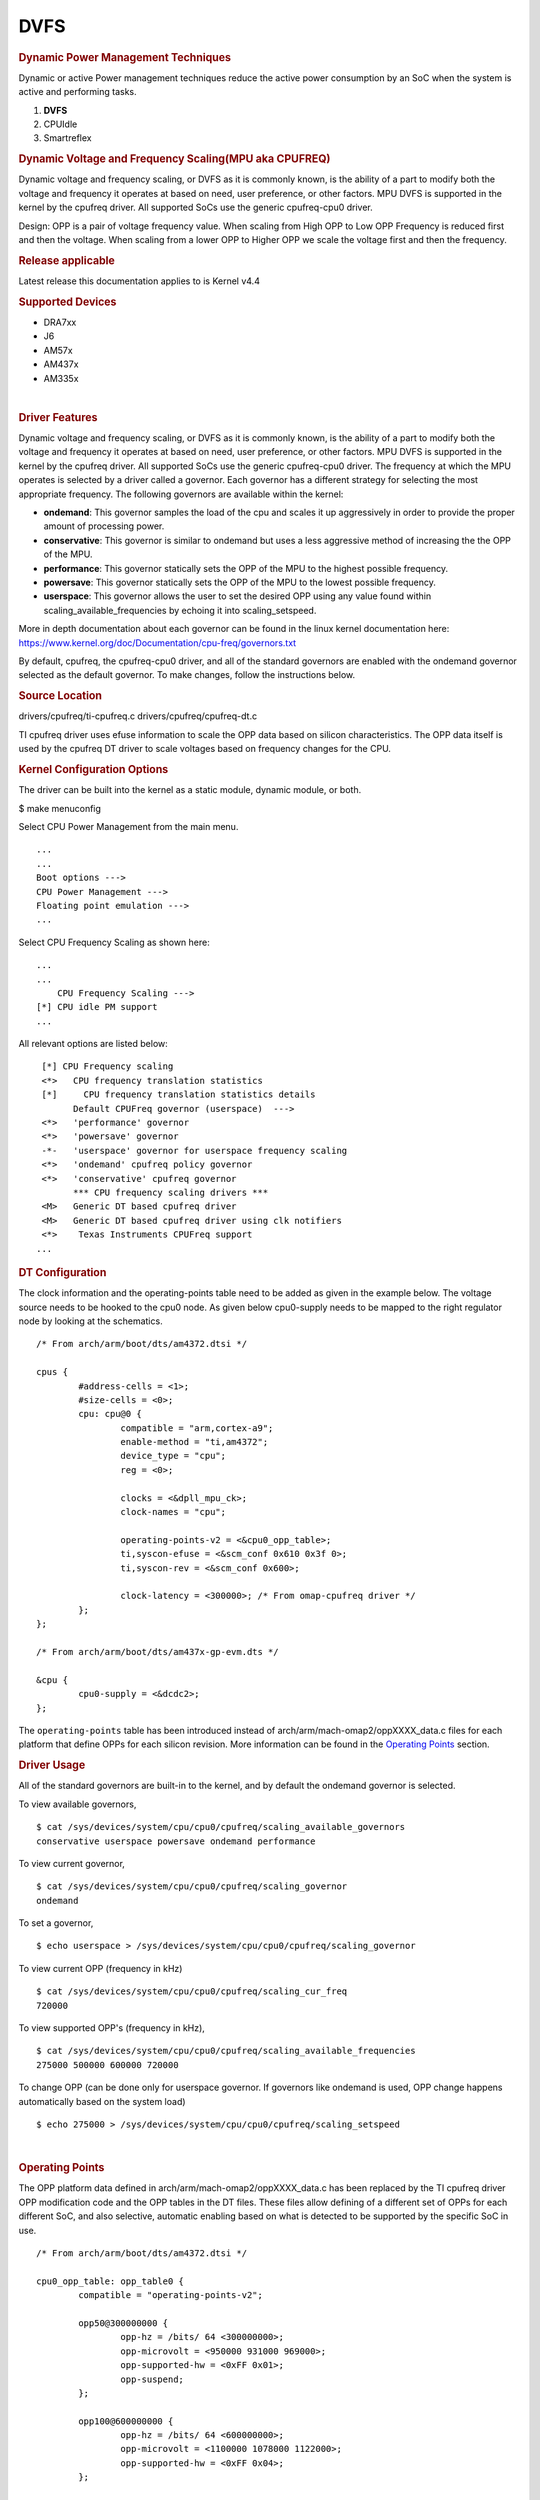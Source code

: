 .. http://processors.wiki.ti.com/index.php/Linux_Core_Power_Management_User%27s_Guide

DVFS
---------------------------------

.. rubric:: Dynamic Power Management Techniques
   :name: dynamic-power-management-techniques

Dynamic or active Power management techniques reduce the active power
consumption by an SoC when the system is active and performing tasks.

#. **DVFS**
#. CPUIdle
#. Smartreflex

.. rubric:: Dynamic Voltage and Frequency Scaling(MPU aka CPUFREQ)
   :name: dynamic-voltage-and-frequency-scalingmpu-aka-cpufreq

Dynamic voltage and frequency scaling, or DVFS as it is commonly known,
is the ability of a part to modify both the voltage and frequency it
operates at based on need, user preference, or other factors. MPU DVFS
is supported in the kernel by the cpufreq driver. All supported SoCs use
the generic cpufreq-cpu0 driver.

Design: OPP is a pair of voltage frequency value. When scaling from High
OPP to Low OPP Frequency is reduced first and then the voltage. When
scaling from a lower OPP to Higher OPP we scale the voltage first and
then the frequency.

.. rubric:: Release applicable

Latest release this documentation applies to is Kernel v4.4

.. rubric:: Supported Devices
   :name: supported-devices-kernel-pm

-  DRA7xx
-  J6
-  AM57x
-  AM437x
-  AM335x

| 

.. rubric:: Driver Features
   :name: driver-features-kernel-pm

Dynamic voltage and frequency scaling, or DVFS as it is commonly known,
is the ability of a part to modify both the voltage and frequency it
operates at based on need, user preference, or other factors. MPU DVFS
is supported in the kernel by the cpufreq driver. All supported SoCs use
the generic cpufreq-cpu0 driver. The frequency at which the MPU operates
is selected by a driver called a governor. Each governor has a different
strategy for selecting the most appropriate frequency. The following
governors are available within the kernel:

-  **ondemand**: This governor samples the load of the cpu and scales it
   up aggressively in order to provide the proper amount of processing
   power.
-  **conservative**: This governor is similar to ondemand but uses a
   less aggressive method of increasing the the OPP of the MPU.
-  **performance**: This governor statically sets the OPP of the MPU to
   the highest possible frequency.
-  **powersave**: This governor statically sets the OPP of the MPU to
   the lowest possible frequency.
-  **userspace**: This governor allows the user to set the desired OPP
   using any value found within scaling\_available\_frequencies by
   echoing it into scaling\_setspeed.

More in depth documentation about each governor can be found in the
linux kernel documentation here:
https://www.kernel.org/doc/Documentation/cpu-freq/governors.txt

By default, cpufreq, the cpufreq-cpu0 driver, and all of the standard
governors are enabled with the ondemand governor selected as the default
governor. To make changes, follow the instructions below.

.. rubric:: Source Location
   :name: source-location-pm

drivers/cpufreq/ti-cpufreq.c drivers/cpufreq/cpufreq-dt.c

TI cpufreq driver uses efuse information to scale the OPP data based on
silicon characteristics. The OPP data itself is used by the cpufreq DT
driver to scale voltages based on frequency changes for the CPU.

.. rubric:: Kernel Configuration Options
   :name: kconfig-options-pm

The driver can be built into the kernel as a static module, dynamic
module, or both.

$ make menuconfig

Select CPU Power Management from the main menu.

::

       ...
       ...
       Boot options --->
       CPU Power Management --->
       Floating point emulation --->
       ...

Select CPU Frequency Scaling as shown here:

::

       ...
       ...
           CPU Frequency Scaling --->
       [*] CPU idle PM support
       ...

All relevant options are listed below:

::

        [*] CPU Frequency scaling                                 
        <*>   CPU frequency translation statistics                
        [*]     CPU frequency translation statistics details      
              Default CPUFreq governor (userspace)  --->          
        <*>   'performance' governor                              
        <*>   'powersave' governor                                
        -*-   'userspace' governor for userspace frequency scaling
        <*>   'ondemand' cpufreq policy governor                  
        <*>   'conservative' cpufreq governor                     
              *** CPU frequency scaling drivers ***               
        <M>   Generic DT based cpufreq driver                     
        <M>   Generic DT based cpufreq driver using clk notifiers 
        <*>    Texas Instruments CPUFreq support
       ...

.. rubric:: DT Configuration

The clock information and the operating-points table need to be added as
given in the example below. The voltage source needs to be hooked to the
cpu0 node. As given below cpu0-supply needs to be mapped to the right
regulator node by looking at the schematics.

::

    /* From arch/arm/boot/dts/am4372.dtsi */ 

    cpus {
            #address-cells = <1>;
            #size-cells = <0>;
            cpu: cpu@0 {
                    compatible = "arm,cortex-a9";
                    enable-method = "ti,am4372";
                    device_type = "cpu";
                    reg = <0>;

                    clocks = <&dpll_mpu_ck>;
                    clock-names = "cpu";

                    operating-points-v2 = <&cpu0_opp_table>;
                    ti,syscon-efuse = <&scm_conf 0x610 0x3f 0>;
                    ti,syscon-rev = <&scm_conf 0x600>;

                    clock-latency = <300000>; /* From omap-cpufreq driver */
            };
    };

    /* From arch/arm/boot/dts/am437x-gp-evm.dts */ 

    &cpu {
            cpu0-supply = <&dcdc2>;
    };

The ``operating-points`` table has been introduced instead of
arch/arm/mach-omap2/oppXXXX\_data.c files for each platform that define
OPPs for each silicon revision. More information can be found in the
`Operating Points <#operating-points>`__ section.

.. rubric:: Driver Usage
   :name: driver-usage-pm

All of the standard governors are built-in to the kernel, and by default
the ondemand governor is selected.

To view available governors,

::

    $ cat /sys/devices/system/cpu/cpu0/cpufreq/scaling_available_governors
    conservative userspace powersave ondemand performance

To view current governor,

::

    $ cat /sys/devices/system/cpu/cpu0/cpufreq/scaling_governor
    ondemand

To set a governor,

::

    $ echo userspace > /sys/devices/system/cpu/cpu0/cpufreq/scaling_governor

To view current OPP (frequency in kHz)

::

    $ cat /sys/devices/system/cpu/cpu0/cpufreq/scaling_cur_freq
    720000

To view supported OPP's (frequency in kHz),

::

    $ cat /sys/devices/system/cpu/cpu0/cpufreq/scaling_available_frequencies
    275000 500000 600000 720000

To change OPP (can be done only for userspace governor. If governors
like ondemand is used, OPP change happens automatically based on the
system load)

::

    $ echo 275000 > /sys/devices/system/cpu/cpu0/cpufreq/scaling_setspeed

| 

.. rubric:: Operating Points
   :name: operating-points

The OPP platform data defined in arch/arm/mach-omap2/oppXXXX\_data.c has
been replaced by the TI cpufreq driver OPP modification code and the OPP
tables in the DT files. These files allow defining of a different set of
OPPs for each different SoC, and also selective, automatic enabling
based on what is detected to be supported by the specific SoC in use.

::

    /* From arch/arm/boot/dts/am4372.dtsi */

    cpu0_opp_table: opp_table0 {
            compatible = "operating-points-v2";

            opp50@300000000 {
                    opp-hz = /bits/ 64 <300000000>;
                    opp-microvolt = <950000 931000 969000>;
                    opp-supported-hw = <0xFF 0x01>;
                    opp-suspend;
            };

            opp100@600000000 {
                    opp-hz = /bits/ 64 <600000000>;
                    opp-microvolt = <1100000 1078000 1122000>;
                    opp-supported-hw = <0xFF 0x04>;
            };

            opp120@720000000 {
                    opp-hz = /bits/ 64 <720000000>;
                    opp-microvolt = <1200000 1176000 1224000>;
                    opp-supported-hw = <0xFF 0x08>;
            };

            oppturbo@800000000 {
                    opp-hz = /bits/ 64 <800000000>;
                    opp-microvolt = <1260000 1234800 1285200>;
                    opp-supported-hw = <0xFF 0x10>;
            };

            oppnitro@1000000000 {
                    opp-hz = /bits/ 64 <1000000000>;
                    opp-microvolt = <1325000 1298500 1351500>;
                    opp-supported-hw = <0xFF 0x20>;
            };
    };

To implement Dynamic Frequency Scaling (DFS), the voltages in the table
can be changed to the same fixed value to avoid any voltage scaling from
taking place if the system has been designed to use a single voltage.

